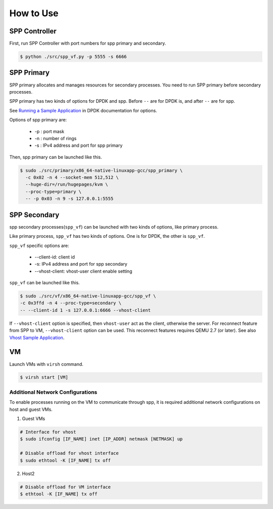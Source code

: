 ..  SPDX-License-Identifier: BSD-3-Clause
    Copyright(c) 2010-2014 Intel Corporation

.. _spp_vf_gsg_howto_use:

How to Use
==========

SPP Controller
--------------

First, run SPP Controller with port numbers for spp primary and secondary.

.. code-block:: console

    $ python ./src/spp_vf.py -p 5555 -s 6666


SPP Primary
-----------

SPP primary allocates and manages resources for secondary processes.
You need to run SPP primary before secondary processes.

SPP primary has two kinds of options for DPDK and spp.
Before ``--`` are for DPDK is, and after ``--`` are for spp.

See `Running a Sample Application
<http://dpdk.org/doc/guides/linux_gsg/build_sample_apps.html#running-a-sample-application>`_
in DPDK documentation for options.

Options of spp primary are:

  * -p : port mask
  * -n : number of rings
  * -s : IPv4 address and port for spp primary

Then, spp primary can be launched like this.

.. code-block:: console

    $ sudo ./src/primary/x86_64-native-linuxapp-gcc/spp_primary \
      -c 0x02 -n 4 --socket-mem 512,512 \
      --huge-dir=/run/hugepages/kvm \
      --proc-type=primary \
      -- -p 0x03 -n 9 -s 127.0.0.1:5555

SPP Secondary
-------------

spp secondary processes(``spp_vf``) can be launched with two kinds of
options, like primary process.

Like primary process, ``spp_vf`` has two kinds of options. One is for
DPDK, the other is ``spp_vf``.

``spp_vf`` specific options are:

  * --client-id: client id
  * -s: IPv4 address and port for spp secondary
  * --vhost-client: vhost-user client enable setting

``spp_vf`` can be launched like this.

.. code-block:: console

    $ sudo ./src/vf/x86_64-native-linuxapp-gcc/spp_vf \
    -c 0x3ffd -n 4 --proc-type=secondary \
    -- --client-id 1 -s 127.0.0.1:6666 --vhost-client

If ``--vhost-client`` option is specified, then ``vhost-user`` act as
the client, otherwise the server.
For reconnect feature from SPP to VM, ``--vhost-client`` option can be
used. This reconnect features requires QEMU 2.7 (or later).
See also `Vhost Sample Application
<http://dpdk.org/doc/guides/sample_app_ug/vhost.html>`_.

VM
--

Launch VMs with ``virsh`` command.

.. code-block:: console

    $ virsh start [VM]


Additional Network Configurations
~~~~~~~~~~~~~~~~~~~~~~~~~~~~~~~~~

To enable processes running on the VM to communicate through spp,
it is required additional network configurations on host and guest VMs.

(1) Guest VMs

.. code-block:: console

    # Interface for vhost
    $ sudo ifconfig [IF_NAME] inet [IP_ADDR] netmask [NETMASK] up

    # Disable offload for vhost interface
    $ sudo ethtool -K [IF_NAME] tx off

(2) Host2

.. code-block:: console

    # Disable offload for VM interface
    $ ethtool -K [IF_NAME] tx off

